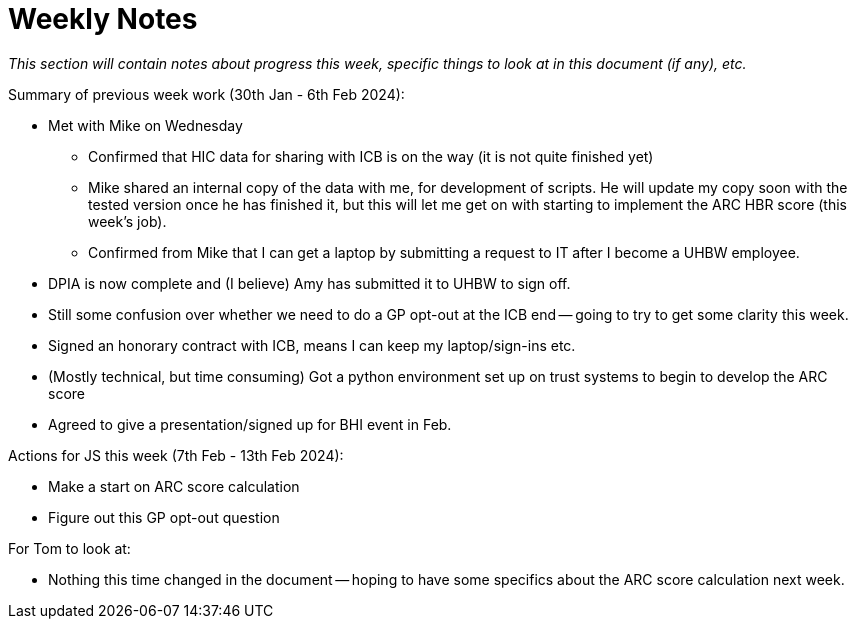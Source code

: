 = Weekly Notes

_This section will contain notes about progress this week, specific things to look at in this document (if any), etc._

Summary of previous week work (30th Jan - 6th Feb 2024):

* Met with Mike on Wednesday
** Confirmed that HIC data for sharing with ICB is on the way (it is not quite finished yet)
** Mike shared an internal copy of the data with me, for development of scripts. He will update my copy soon with the tested version once he has finished it, but this will let me get on with starting to implement the ARC HBR score (this week's job).
** Confirmed from Mike that I can get a laptop by submitting a request to IT after I become a UHBW employee.
* DPIA is now complete and (I believe) Amy has submitted it to UHBW to sign off.
* Still some confusion over whether we need to do a GP opt-out at the ICB end -- going to try to get some clarity this week.
* Signed an honorary contract with ICB, means I can keep my laptop/sign-ins etc. 
* (Mostly technical, but time consuming) Got a python environment set up on trust systems to begin to develop the ARC score
* Agreed to give a presentation/signed up for BHI event in Feb.

Actions for JS this week (7th Feb - 13th Feb 2024):

* Make a start on ARC score calculation
* Figure out this GP opt-out question

For Tom to look at:

* Nothing this time changed in the document -- hoping to have some specifics about the ARC score calculation next week.


